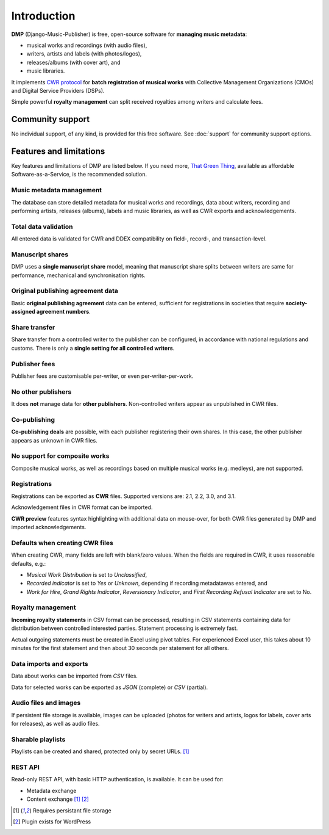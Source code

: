 Introduction
=================================

**DMP** (Django-Music-Publisher) is free, open-source software for **managing music 
metadata**:

* musical works and recordings (with audio files),
* writers, artists and labels (with photos/logos),
* releases/albums (with cover art), and
* music libraries.

It implements `CWR protocol <https://matijakolaric.com/articles/1/>`_
for **batch registration of musical works** with Collective Management Organizations 
(CMOs) and Digital Service Providers (DSPs).

Simple powerful **royalty management** can split received royalties among writers and 
calculate fees.



Community support
+++++++++++++++++++++++++++

No individual support, of any kind, is provided for this free software. 
See :doc:`support` for community support options.

Features and limitations
+++++++++++++++++++++++++++++++++++++++++++++++++++++++++++++++++++++++++++++++

Key features and limitations of DMP are listed below. If you need more, 
`That Green Thing <https://matijakolaric.com/thatgreenthing>`_, available as 
affordable Software-as-a-Service, is the recommended solution.

Music metadata management
-------------------------

The database can store detailed metadata for musical works and recordings, 
data about writers, recording and performing artists, releases (albums), 
labels and music libraries, as well as CWR exports and acknowledgements.

Total data validation
-------------------------

All entered data is validated for CWR and DDEX compatibility on field-, record-,
and transaction-level.

Manuscript shares
------------------------

DMP uses a **single manuscript share** model, meaning that 
manuscript share splits between writers are same for performance, mechanical and 
synchronisation rights.

Original publishing agreement data
-----------------------------------------

Basic **original publishing agreement** data can be entered, sufficient for 
registrations in societies that require **society-assigned agreement numbers**.

Share transfer
-------------------------

Share transfer from a controlled writer to the publisher can be configured, 
in accordance with national regulations and customs. There is only a **single 
setting for all controlled writers**.

Publisher fees
-------------------------

Publisher fees are customisable per-writer, or even per-writer-per-work.

No other publishers
------------------------

It does **not** manage data for **other publishers**. Non-controlled writers 
appear as unpublished in CWR files. 

Co-publishing
------------------------

**Co-publishing deals** are possible, with each publisher registering their own 
shares. In this case, the other publisher appears as unknown in CWR files.

No support for composite works
--------------------------------

Composite musical works, as well as recordings based on multiple musical works 
(e.g. medleys), are not supported.

Registrations
-------------

Registrations can be exported as **CWR** files. Supported versions are: 2.1, 2.2, 3.0, 
and 3.1.

Acknowledgement files in CWR format can be imported.

**CWR preview** features syntax highlighting with additional data on mouse-over, 
for both CWR files generated by DMP and imported acknowledgements.

Defaults when creating CWR files
---------------------------------------

When creating CWR, many fields are left with blank/zero values. When the fields are 
required in CWR, it uses reasonable defaults, e.g.:

* *Musical Work Distribution* is set to *Unclassified*,
* *Recorded indicator* is set to *Yes* or *Unknown*, depending if recording 
  metadatawas entered, and
* *Work for Hire*, *Grand Rights Indicator*, *Reversionary Indicator*, and *First 
  Recording Refusal Indicator* are set to No.

Royalty management
--------------------

**Incoming royalty statements** in CSV format can be processed, resulting in 
CSV statements containing data for distribution between controlled interested 
parties. Statement processing is extremely fast.

Actual outgoing statements must be created in Excel using pivot tables. For
experienced Excel user, this takes about 10 minutes for the first statement and
then about 30 seconds per statement for all others.

Data imports and exports
------------------------

Data about works can be imported from *CSV* files.

Data for selected works can be exported as *JSON* (complete) or *CSV* (partial).

Audio files and images
------------------------

If persistent file storage is available, images can be uploaded (photos for
writers and artists, logos for labels, cover arts for releases), as well as
audio files.

Sharable playlists
----------------------

Playlists can be created and shared, protected only by secret URLs. [#f1]_

REST API
----------------------

Read-only REST API, with basic HTTP authentication, is available. 
It can be used for:

* Metadata exchange
* Content exchange [#f1]_ [#f2]_ 

.. [#f1] Requires persistant file storage
.. [#f2] Plugin exists for WordPress
